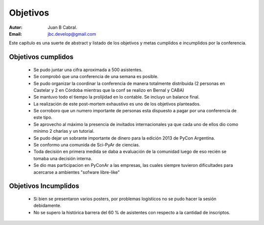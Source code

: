 =========
Objetivos
=========

:Autor: Juan B Cabral.
:Email: jbc.develop@gmail.com

Este capítulo es una suerte de abstract y listado de los objetivos y metas
cumplidos e incumplidos por la conferencia.


Objetivos cumplidos
-------------------

    - Se pudo juntar una cifra aproximada a 500 asistentes.
    - Se comprobó que una conferencia de una semana es posible.
    - Se pudo organizar la coordinar la conferencia de manera totalmente
      distribuida (2 personas en Castelar y 2 en Córdoba mientras que la conf se
      realizo en Bernal y CABA)
    - Se mantuvo todo el tiempo la prolijidad en lo contable. Se incluyo un
      balance final.
    - La realización de este post-mortem exhaustivo es uno de los objetivos
      planteados.
    - Se corroboro que un numero importante de personas esta dispuesto a pagar
      por una conferencia de este tipo.
    - Se aprovecho al máximo la presencia de invitados internacionales ya que
      cada uno de ellos dio como mínimo 2 charlas y un tutorial.
    - Se pudo dejar un sobrante importante de dinero para la edición 2013 de
      PyCon Argentina.
    - Se conformo una comunida de Sci-PyAr de ciencias.
    - Toda decisión en primera medida se daba a evaluación de la comunidad
      luego de eso recién se tomaba una decisión interna.
    - Se dio mas participacion en PyConAr a las empresas, las cuales siempre
      tuvieron dificultades para acercarse a ambientes "sofware libre-like"


Objetivos Incumplidos
---------------------

    - Si bien se presentaron varios posters, por problemas logísticos no se
      pudo hacer la sesión debidamente.
    - No se supero la histórica barrera del 60 % de asistentes con respecto a
      la cantidad de inscriptos.
